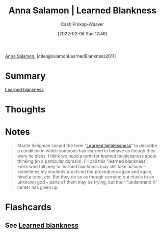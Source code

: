 :PROPERTIES:
:ROAM_REFS: [cite:@salamonLearnedBlankness2011]
:ID:       8589981c-2ef6-46ed-b197-bb8acbece4ec
:DIR:      /home/cashweaver/proj/roam/attachments/8589981c-2ef6-46ed-b197-bb8acbece4ec
:LAST_MODIFIED: [2023-09-06 Wed 08:04]
:END:
#+title:  Anna Salamon | Learned Blankness
#+hugo_custom_front_matter: :slug "8589981c-2ef6-46ed-b197-bb8acbece4ec"
#+author: Cash Prokop-Weaver
#+date: [2022-02-06 Sun 17:49]
#+filetags: :reference:
 
[[id:ebe7bcfc-87ef-404b-b6cd-e413ab6d8f16][Anna Salamon]], [cite:@salamonLearnedBlankness2011]

* Summary
[[id:5a824b91-5b0e-4e8e-9946-c7bd0d17d202][Learned blankness]]
* Thoughts
* Notes
#+begin_quote
Martin Seligman coined the term "[[id:06b5c658-5513-4c18-a24d-9ed3fb4ad23b][Learned helplessness]]" to describe a condition in which someone has learned to behave as though they were helpless. I think we need a term for learned helplessness about thinking (in a particular domain). I'll call this "learned blankness". Folks who fall prey to learned blankness may still take actions -- sometimes my students practiced the procedures again and again, hired a tutor, etc. But they do so as though carrying out rituals to an unknown god -- parts of them may be trying, but their "understand X" center has given up.
#+end_quote
* Flashcards
:PROPERTIES:
:ANKI_DECK: Default
:END:
** See [[id:5a824b91-5b0e-4e8e-9946-c7bd0d17d202][Learned blankness]]
#+print_bibliography: